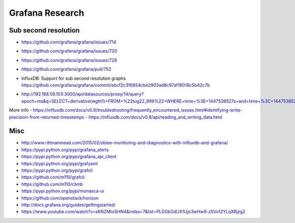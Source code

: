 ================
Grafana Research
================

Sub second resolution
---------------------
- https://github.com/grafana/grafana/issues/714
- https://github.com/grafana/grafana/issues/720
- https://github.com/grafana/grafana/issues/728
- https://github.com/grafana/grafana/pull/752
- | InfluxDB: Support for sub second resolution graphs
  | https://github.com/grafana/grafana/commit/ebcf2c3f6854cbe2903ad8c97af18018c5b42c7b
- http://192.168.59.103:3000/api/datasources/proxy/14/query?epoch=ms&q=SELECT+derivative(wght1)+FROM+%22tug22_999%22+WHERE+time+%3E+1447538527s+and+time+%3C+1447538528s+GROUP+BY+time(100ms)

More info
- https://influxdb.com/docs/v0.9/troubleshooting/frequently_encountered_issues.html#identifying-write-precision-from-returned-timestamps
- https://influxdb.com/docs/v0.8/api/reading_and_writing_data.html

Misc
----
- http://www.rittmanmead.com/2015/02/obiee-monitoring-and-diagnostics-with-influxdb-and-grafana/
- https://pypi.python.org/pypi/grafana_alerts
- https://pypi.python.org/pypi/grafana_api_client
- https://pypi.python.org/pypi/grafyaml
- https://pypi.python.org/pypi/grafcli
- https://github.com/m110/grafcli
- https://github.com/m110/climb
- https://pypi.python.org/pypi/monasca-ui
- https://github.com/openstack/horizon
- http://docs.grafana.org/guides/gettingstarted/
- https://www.youtube.com/watch?v=sKNZMtoSHN4&index=7&list=PLDGkOdUX1Ujo3wHw9-z5Vo12YLqXRjzg2
